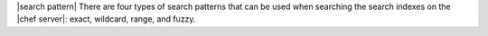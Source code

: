 .. The contents of this file are included in multiple topics.
.. This file should not be changed in a way that hinders its ability to appear in multiple documentation sets.


|search pattern| There are four types of search patterns that can be used when searching the search indexes on the |chef server|: exact, wildcard, range, and fuzzy.